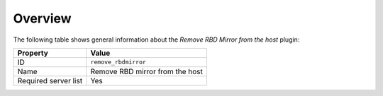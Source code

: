 .. _plugins_remove_rbdmirror_overview:

========
Overview
========

The following table shows general information about the *Remove RBD
Mirror from the host* plugin:

====================    ===============================
Property                Value
====================    ===============================
ID                      ``remove_rbdmirror``
Name                    Remove RBD mirror from the host
Required server list    Yes
====================    ===============================
